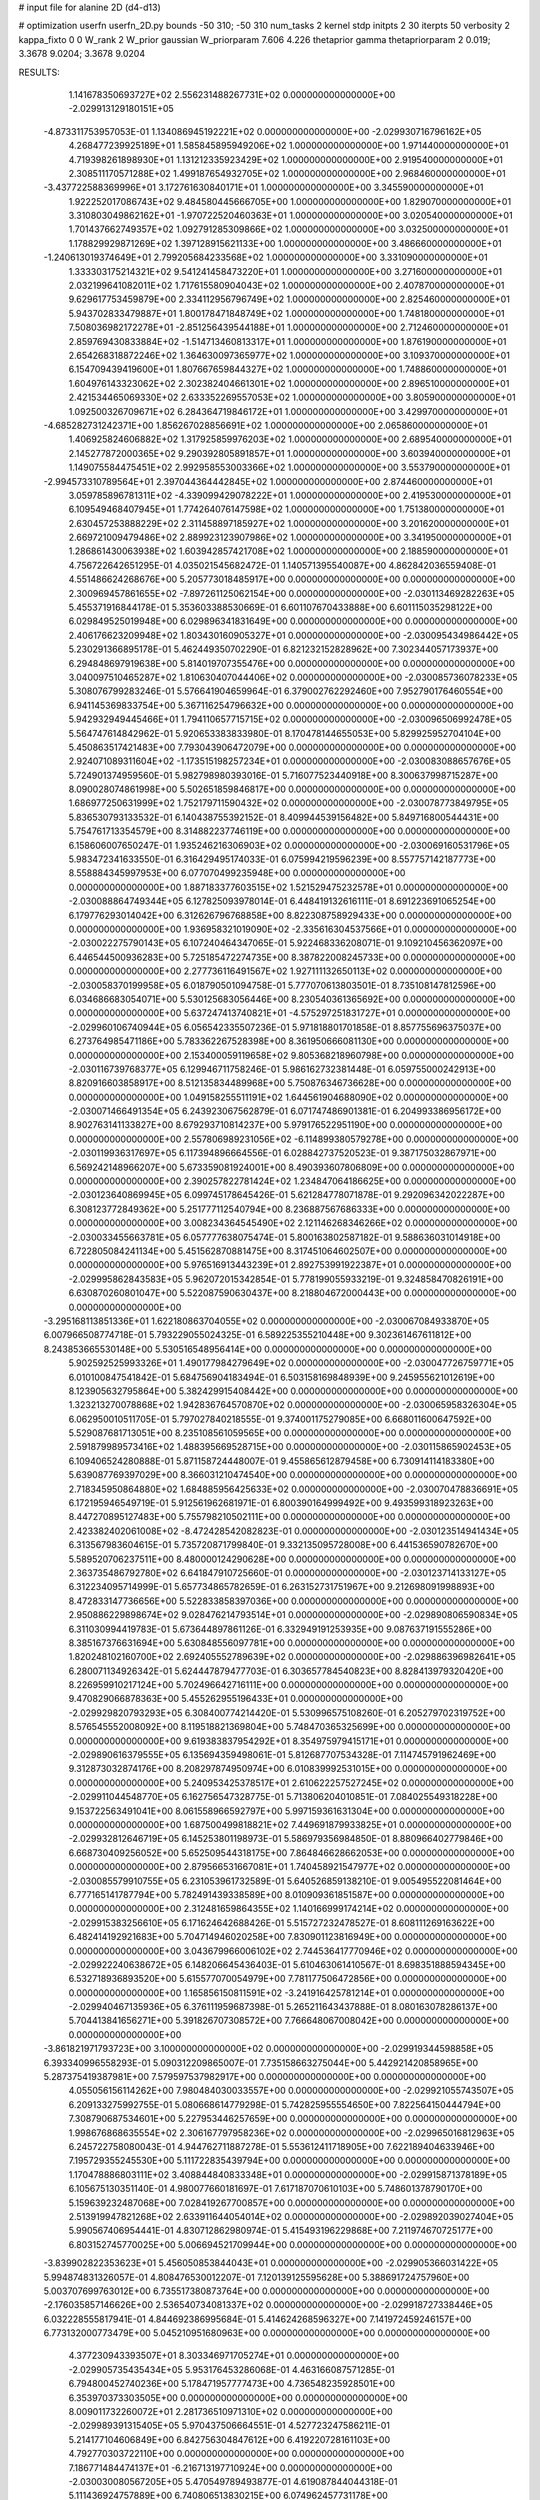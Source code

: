 # input file for alanine 2D (d4-d13)

# optimization
userfn       userfn_2D.py
bounds       -50 310; -50 310
num_tasks    2
kernel       stdp
initpts      2 30
iterpts      50
verbosity    2
kappa_fixto  0 0
W_rank       2
W_prior      gaussian
W_priorparam 7.606 4.226
thetaprior gamma
thetapriorparam 2 0.019; 3.3678 9.0204; 3.3678 9.0204


RESULTS:
  1.141678350693727E+02  2.556231488267731E+02  0.000000000000000E+00      -2.029913129180151E+05
 -4.873311753957053E-01  1.134086945192221E+02  0.000000000000000E+00      -2.029930716796162E+05
  4.268477239925189E+01  1.585845895949206E+02  1.000000000000000E+00       1.971440000000000E+01
  4.719398261898930E+01  1.131212335923429E+02  1.000000000000000E+00       2.919540000000000E+01
  2.308511170571288E+02  1.499187654932705E+02  1.000000000000000E+00       2.968460000000000E+01
 -3.437722588369996E+01  3.172761630840171E+01  1.000000000000000E+00       3.345590000000000E+01
  1.922252017086743E+02  9.484580445666705E+00  1.000000000000000E+00       1.829070000000000E+01
  3.310803049862162E+01 -1.970722520460363E+01  1.000000000000000E+00       3.020540000000000E+01
  1.701437662749357E+02  1.092791285309866E+02  1.000000000000000E+00       3.032500000000000E+01
  1.178829929871269E+02  1.397128915621133E+00  1.000000000000000E+00       3.486660000000000E+01
 -1.240613019374649E+01  2.799205684233568E+02  1.000000000000000E+00       3.331090000000000E+01
  1.333303175214321E+02  9.541241458473220E+01  1.000000000000000E+00       3.271600000000000E+01
  2.032199641082011E+02  1.717615580904043E+02  1.000000000000000E+00       2.407870000000000E+01
  9.629617753459879E+00  2.334112956796749E+02  1.000000000000000E+00       2.825460000000000E+01
  5.943702833479887E+01  1.800178471848749E+02  1.000000000000000E+00       1.748180000000000E+01
  7.508036982172278E+01 -2.851256439544188E+01  1.000000000000000E+00       2.712460000000000E+01
  2.859769430833884E+02 -1.514713460813317E+01  1.000000000000000E+00       1.876190000000000E+01
  2.654268318872246E+02  1.364630097365977E+02  1.000000000000000E+00       3.109370000000000E+01
  6.154709439419600E+01  1.807667659844327E+02  1.000000000000000E+00       1.748860000000000E+01
  1.604976143323062E+02  2.302382404661301E+02  1.000000000000000E+00       2.896510000000000E+01
  2.421534465069330E+02  2.633352269557053E+02  1.000000000000000E+00       3.805900000000000E+01
  1.092500326709671E+02  6.284364719846172E+01  1.000000000000000E+00       3.429970000000000E+01
 -4.685282731242371E+00  1.856267028856691E+02  1.000000000000000E+00       2.065860000000000E+01
  1.406925824606882E+02  1.317925859976203E+02  1.000000000000000E+00       2.689540000000000E+01
  2.145277872000365E+02  9.290392805891857E+01  1.000000000000000E+00       3.603940000000000E+01
  1.149075584475451E+02  2.992958553003366E+02  1.000000000000000E+00       3.553790000000000E+01
 -2.994573310789564E+01  2.397044364442845E+02  1.000000000000000E+00       2.874460000000000E+01
  3.059785896781311E+02 -4.339099429078222E+01  1.000000000000000E+00       2.419530000000000E+01
  6.109549468407945E+01  1.774264076147598E+02  1.000000000000000E+00       1.751380000000000E+01
  2.630457253888229E+02  2.311458897185927E+02  1.000000000000000E+00       3.201620000000000E+01
  2.669721009479486E+02  2.889923123907986E+02  1.000000000000000E+00       3.341950000000000E+01
  1.286861430063938E+02  1.603942857421708E+02  1.000000000000000E+00       2.188590000000000E+01       4.756722642651295E-01  4.035021545682472E-01       1.140571395540087E+00  4.862842036559408E-01  4.551486624268676E+00  5.205773018485917E+00  0.000000000000000E+00  0.000000000000000E+00
  2.300969457861655E+02 -7.897261125062154E+00  0.000000000000000E+00      -2.030113469282263E+05       5.455371916844178E-01  5.353603388530669E-01       6.601107670433888E+00  6.601115035298122E+00  6.029849525019948E+00  6.029896341831649E+00  0.000000000000000E+00  0.000000000000000E+00
  2.406176623209948E+02  1.803430160905327E+01  0.000000000000000E+00      -2.030095434986442E+05       5.230291366895178E-01  5.462449350702290E-01       6.821232152828962E+00  7.302344057173937E+00  6.294848697919638E+00  5.814019707355476E+00  0.000000000000000E+00  0.000000000000000E+00
  3.040097510465287E+02  1.810630407044406E+02  0.000000000000000E+00      -2.030085736078233E+05       5.308076799283246E-01  5.576641904659964E-01       6.379002762292460E+00  7.952790176460554E+00  6.941145369833754E+00  5.367116254796632E+00  0.000000000000000E+00  0.000000000000000E+00
  5.942932949445466E+01  1.794110657715715E+02  0.000000000000000E+00      -2.030096506992478E+05       5.564747614842962E-01  5.920653383833980E-01       8.170478144655053E+00  5.829925952704104E+00  5.450863517421483E+00  7.793043906472079E+00  0.000000000000000E+00  0.000000000000000E+00
  2.924071089311604E+02 -1.173515198257234E+01  0.000000000000000E+00      -2.030083088657676E+05       5.724901374959560E-01  5.982798980393016E-01       5.716077523440918E+00  8.300637998715287E+00  8.090028074861998E+00  5.502651859846817E+00  0.000000000000000E+00  0.000000000000000E+00
  1.686977250631999E+02  1.752179711590432E+02  0.000000000000000E+00      -2.030078773849795E+05       5.836530793133532E-01  6.140438755392152E-01       8.409944539156482E+00  5.849716800544431E+00  5.754761713354579E+00  8.314882237746119E+00  0.000000000000000E+00  0.000000000000000E+00
  6.158606007650247E-01  1.935246216306903E+02  0.000000000000000E+00      -2.030069160531796E+05       5.983472341633550E-01  6.316429495174033E-01       6.075994219596239E+00  8.557757142187773E+00  8.558884345997953E+00  6.077070499235948E+00  0.000000000000000E+00  0.000000000000000E+00
  1.887183377603515E+02  1.521529475232578E+01  0.000000000000000E+00      -2.030088864749344E+05       6.127825093978014E-01  6.448419132616111E-01       8.691223691065254E+00  6.179776293014042E+00  6.312626796768858E+00  8.822308758929433E+00  0.000000000000000E+00  0.000000000000000E+00
  1.936958321019090E+02 -2.335616304537566E+01  0.000000000000000E+00      -2.030022275790143E+05       6.107240464347065E-01  5.922468336208071E-01       9.109210456362097E+00  6.446544500936283E+00  5.725185472274735E+00  8.387822008245733E+00  0.000000000000000E+00  0.000000000000000E+00
  2.277736116491567E+02  1.927111132650113E+02  0.000000000000000E+00      -2.030058370199958E+05       6.018790501094758E-01  5.777070613803501E-01       8.735108147812596E+00  6.034686683054071E+00  5.530125683056446E+00  8.230540361365692E+00  0.000000000000000E+00  0.000000000000000E+00
  5.637247413740821E+01 -4.575297251831727E+01  0.000000000000000E+00      -2.029960106740944E+05       6.056542335507236E-01  5.971818801701858E-01       8.857755696375037E+00  6.273764985471186E+00  5.783362267528398E+00  8.361950666081130E+00  0.000000000000000E+00  0.000000000000000E+00
  2.153400059119658E+02  9.805368218960798E+00  0.000000000000000E+00      -2.030116739768377E+05       6.129946711758246E-01  5.986162732381448E-01       6.059755000242913E+00  8.820916603858917E+00  8.512135834489968E+00  5.750876346736628E+00  0.000000000000000E+00  0.000000000000000E+00
  1.049158255511191E+02  1.644561904688090E+02  0.000000000000000E+00      -2.030071466491354E+05       6.243923067562879E-01  6.071747486901381E-01       6.204993386956172E+00  8.902763141133827E+00  8.679293710814237E+00  5.979176522951190E+00  0.000000000000000E+00  0.000000000000000E+00
  2.557806989231056E+02 -6.114899380579278E+00  0.000000000000000E+00      -2.030119936317697E+05       6.117394896664556E-01  6.028842737520523E-01       9.387175032867971E+00  6.569242148966207E+00  5.673359081924001E+00  8.490393607806809E+00  0.000000000000000E+00  0.000000000000000E+00
  2.390257822781424E+02  1.234847064186625E+00  0.000000000000000E+00      -2.030123640869945E+05       6.099745178645426E-01  5.621284778071878E-01       9.292096342022287E+00  6.308123772849362E+00  5.251777112540794E+00  8.236887567686333E+00  0.000000000000000E+00  0.000000000000000E+00
  3.008234364545490E+02  2.121146268346266E+02  0.000000000000000E+00      -2.030033455663781E+05       6.057777638075474E-01  5.800163802587182E-01       9.588636031014918E+00  6.722805084241134E+00  5.451562870881475E+00  8.317451064602507E+00  0.000000000000000E+00  0.000000000000000E+00
  5.976516913443239E+01  2.892753991922387E+01  0.000000000000000E+00      -2.029995862843583E+05       5.962072015342854E-01  5.778199055933219E-01       9.324858470826191E+00  6.630870260801047E+00  5.522087590630437E+00  8.218804672000443E+00  0.000000000000000E+00  0.000000000000000E+00
 -3.295168113851336E+01  1.622180863704055E+02  0.000000000000000E+00      -2.030067084933870E+05       6.007966508774718E-01  5.793229055024325E-01       6.589225355210448E+00  9.302361467611812E+00  8.243853665530148E+00  5.530516548956414E+00  0.000000000000000E+00  0.000000000000000E+00
  5.902592525993326E+01  1.490177984279649E+02  0.000000000000000E+00      -2.030047726759771E+05       6.010100847541842E-01  5.684756904183494E-01       6.503158169848939E+00  9.245955621012619E+00  8.123905632795864E+00  5.382429915408442E+00  0.000000000000000E+00  0.000000000000000E+00
  1.323213270078868E+02  1.942836764570870E+02  0.000000000000000E+00      -2.030065958326304E+05       6.062950010511705E-01  5.797027840218555E-01       9.374001175279085E+00  6.668011600647592E+00  5.529087681713051E+00  8.235108561059565E+00  0.000000000000000E+00  0.000000000000000E+00
  2.591879989573416E+02  1.488395669528715E+00  0.000000000000000E+00      -2.030115865902453E+05       6.109406524280888E-01  5.871158724448007E-01       9.455865612879458E+00  6.730914114183380E+00  5.639087769397029E+00  8.366031210474540E+00  0.000000000000000E+00  0.000000000000000E+00
  2.718345950864880E+02  1.684885956425633E+02  0.000000000000000E+00      -2.030070478836691E+05       6.172195946549719E-01  5.912561962681971E-01       6.800390164999492E+00  9.493599318923263E+00  8.447270895127483E+00  5.755798210502111E+00  0.000000000000000E+00  0.000000000000000E+00
  2.423382402061008E+02 -8.472428542082823E-01  0.000000000000000E+00      -2.030123514941434E+05       6.313567983604615E-01  5.735720871799840E-01       9.332135095728008E+00  6.441536590782670E+00  5.589520706237511E+00  8.480000124290628E+00  0.000000000000000E+00  0.000000000000000E+00
  2.363735486792780E+02  6.641847910725660E-01  0.000000000000000E+00      -2.030123714133127E+05       6.312234095714999E-01  5.657734865782659E-01       6.263152731751967E+00  9.212698091998893E+00  8.472833147736656E+00  5.522833858397036E+00  0.000000000000000E+00  0.000000000000000E+00
  2.950886229898674E+02  9.028476214793514E+01  0.000000000000000E+00      -2.029890806590834E+05       6.311030994419783E-01  5.673644897861126E-01       6.332949191253935E+00  9.087637191555286E+00  8.385167376631694E+00  5.630848556097781E+00  0.000000000000000E+00  0.000000000000000E+00
  1.820248102160700E+02  2.692405552789639E+02  0.000000000000000E+00      -2.029886396982641E+05       6.280071134926342E-01  5.624447879477703E-01       6.303657784540823E+00  8.828413979320420E+00  8.226959910217124E+00  5.702496642716111E+00  0.000000000000000E+00  0.000000000000000E+00
  9.470829066878363E+00  5.455262955196433E+01  0.000000000000000E+00      -2.029929820793293E+05       6.308400774214420E-01  5.530996575108260E-01       6.205279702319752E+00  8.576545552008092E+00  8.119518821369804E+00  5.748470365325699E+00  0.000000000000000E+00  0.000000000000000E+00
  9.619383837954292E+01  8.354975979415171E+01  0.000000000000000E+00      -2.029890616379555E+05       6.135694359498061E-01  5.812687707534328E-01       7.114745791962469E+00  9.312873032874176E+00  8.208297874950974E+00  6.010839992531015E+00  0.000000000000000E+00  0.000000000000000E+00
  5.240953425378517E+01  2.610622257527245E+02  0.000000000000000E+00      -2.029911044548770E+05       6.162756547328775E-01  5.713806204010851E-01       7.084025549318228E+00  9.153722563491041E+00  8.061558966592797E+00  5.997159361631304E+00  0.000000000000000E+00  0.000000000000000E+00
  1.687500499818821E+02  7.449691879933825E+01  0.000000000000000E+00      -2.029932812646719E+05       6.145253801198973E-01  5.586979356984850E-01       8.880966402779846E+00  6.668730409256052E+00  5.652509544318175E+00  7.864846628662053E+00  0.000000000000000E+00  0.000000000000000E+00
  2.879566531667081E+01  1.740458921547977E+02  0.000000000000000E+00      -2.030085579910755E+05       6.231053961732589E-01  5.640526859138210E-01       9.005495522081464E+00  6.777165141787794E+00  5.782491439338589E+00  8.010909361851587E+00  0.000000000000000E+00  0.000000000000000E+00
  2.312481659864355E+02  1.140166999174214E+02  0.000000000000000E+00      -2.029915383256610E+05       6.171624642688426E-01  5.515727232478527E-01       8.608111269163622E+00  6.482414192921683E+00  5.704714946020258E+00  7.830901123816949E+00  0.000000000000000E+00  0.000000000000000E+00
  3.043679966006102E+02  2.744536417770946E+02  0.000000000000000E+00      -2.029922240638672E+05       6.148206645436403E-01  5.610463061410567E-01       8.698351888594345E+00  6.532718936893520E+00  5.615577070054979E+00  7.781177506472856E+00  0.000000000000000E+00  0.000000000000000E+00
  1.165856150811591E+02 -3.241916425781214E+01  0.000000000000000E+00      -2.029940467135936E+05       6.376111959687398E-01  5.265211643437888E-01       8.080163078286137E+00  5.704413841656271E+00  5.391826707308572E+00  7.766648067008042E+00  0.000000000000000E+00  0.000000000000000E+00
 -3.861821971793723E+00  3.100000000000000E+02  0.000000000000000E+00      -2.029919344598858E+05       6.393340996558293E-01  5.090312209865007E-01       7.735158663275044E+00  5.442921420858965E+00  5.287375419387981E+00  7.579597537982917E+00  0.000000000000000E+00  0.000000000000000E+00
  4.055056156114262E+00  7.980484030033557E+00  0.000000000000000E+00      -2.029921055743507E+05       6.209133275992755E-01  5.080668614779298E-01       5.742825955554650E+00  7.822564150444794E+00  7.308790687534601E+00  5.227953446257659E+00  0.000000000000000E+00  0.000000000000000E+00
  1.998676868635554E+02  2.306167797958236E+02  0.000000000000000E+00      -2.029965016812963E+05       6.245722758080043E-01  4.944762711887278E-01       5.553612411718905E+00  7.622189404633946E+00  7.195729355245530E+00  5.111722835439794E+00  0.000000000000000E+00  0.000000000000000E+00
  1.170478886803111E+02  3.408844840833348E+01  0.000000000000000E+00      -2.029915871378189E+05       6.105675130351140E-01  4.980077660181697E-01       7.617187070610103E+00  5.748601378790170E+00  5.159639232487068E+00  7.028419267700857E+00  0.000000000000000E+00  0.000000000000000E+00
  2.513919947821268E+02  2.633911644054014E+02  0.000000000000000E+00      -2.029892039027404E+05       5.990567406954441E-01  4.830712862980974E-01       5.415493196229868E+00  7.211974670725177E+00  6.803152745770025E+00  5.006694521709944E+00  0.000000000000000E+00  0.000000000000000E+00
 -3.839902822353623E+01  5.456050853844043E+01  0.000000000000000E+00      -2.029905366031422E+05       5.994874831326057E-01  4.808476530012207E-01       7.120139125595628E+00  5.388691724757960E+00  5.003707699763012E+00  6.735517380873764E+00  0.000000000000000E+00  0.000000000000000E+00
 -2.176035857146626E+00  2.536540734081337E+02  0.000000000000000E+00      -2.029918727338446E+05       6.032228555817941E-01  4.844692386995684E-01       5.414624268596327E+00  7.141972459246157E+00  6.773132000773479E+00  5.045210951680963E+00  0.000000000000000E+00  0.000000000000000E+00
  4.377230943393507E+01  8.303346971705274E+01  0.000000000000000E+00      -2.029905735435434E+05       5.953176453286068E-01  4.463166087571285E-01       6.794800452740236E+00  5.178471957777473E+00  4.736548235928501E+00  6.353970373303505E+00  0.000000000000000E+00  0.000000000000000E+00
  8.009011732260072E+01  2.281736510971310E+02  0.000000000000000E+00      -2.029989391315405E+05       5.970437506664551E-01  4.527723247586211E-01       5.214177104606849E+00  6.842756304847612E+00  6.419220728161103E+00  4.792770303722110E+00  0.000000000000000E+00  0.000000000000000E+00
  7.186771484474137E+01 -6.216713197710924E+00  0.000000000000000E+00      -2.030030080567205E+05       5.470549789493877E-01  4.619087844044318E-01       5.111436924757889E+00  6.740806513830215E+00  6.074962457731178E+00  4.448174757761643E+00  0.000000000000000E+00  0.000000000000000E+00
  2.566146362677647E+02  7.603546556633455E+01  0.000000000000000E+00      -2.029894876948655E+05       5.472269758609407E-01  4.618618570038134E-01       5.085396540122165E+00  6.677496469207451E+00  6.032448971666730E+00  4.441010565406994E+00  0.000000000000000E+00  0.000000000000000E+00
  1.513712377614000E+02  2.416310640726743E+02  0.000000000000000E+00      -2.029939277043052E+05       5.515357197527708E-01  4.609133288434815E-01       5.065216437566474E+00  6.654147649862379E+00  6.040629202625937E+00  4.451227695539641E+00  0.000000000000000E+00  0.000000000000000E+00
  1.494968154554884E+02  2.974270883460011E+02  0.000000000000000E+00      -2.029895715112000E+05       5.486468092284044E-01  4.630936299527190E-01       5.066978603034304E+00  6.610630137490767E+00  6.013851226072441E+00  4.469973520233585E+00  0.000000000000000E+00  0.000000000000000E+00
  1.936800205627954E+02  1.399542744138591E+02  0.000000000000000E+00      -2.030003053373614E+05       5.521671020036193E-01  4.654083165955221E-01       5.103895846005817E+00  6.642770803244802E+00  6.054960163473002E+00  4.514660576260829E+00  0.000000000000000E+00  0.000000000000000E+00
  1.470483115679619E+02  1.135189522502063E+02  0.000000000000000E+00      -2.029937770078422E+05       5.499989562315284E-01  4.761100885867438E-01       5.121197170647732E+00  6.739952776097306E+00  6.142002493371741E+00  4.523145333608275E+00  0.000000000000000E+00  0.000000000000000E+00
  8.932606955879278E+01  2.904134449701500E+02  0.000000000000000E+00      -2.029920663149814E+05       5.536367607427380E-01  4.740410507027822E-01       6.693922954409236E+00  5.079226629299553E+00  4.513198069377474E+00  6.127096554485481E+00  0.000000000000000E+00  0.000000000000000E+00